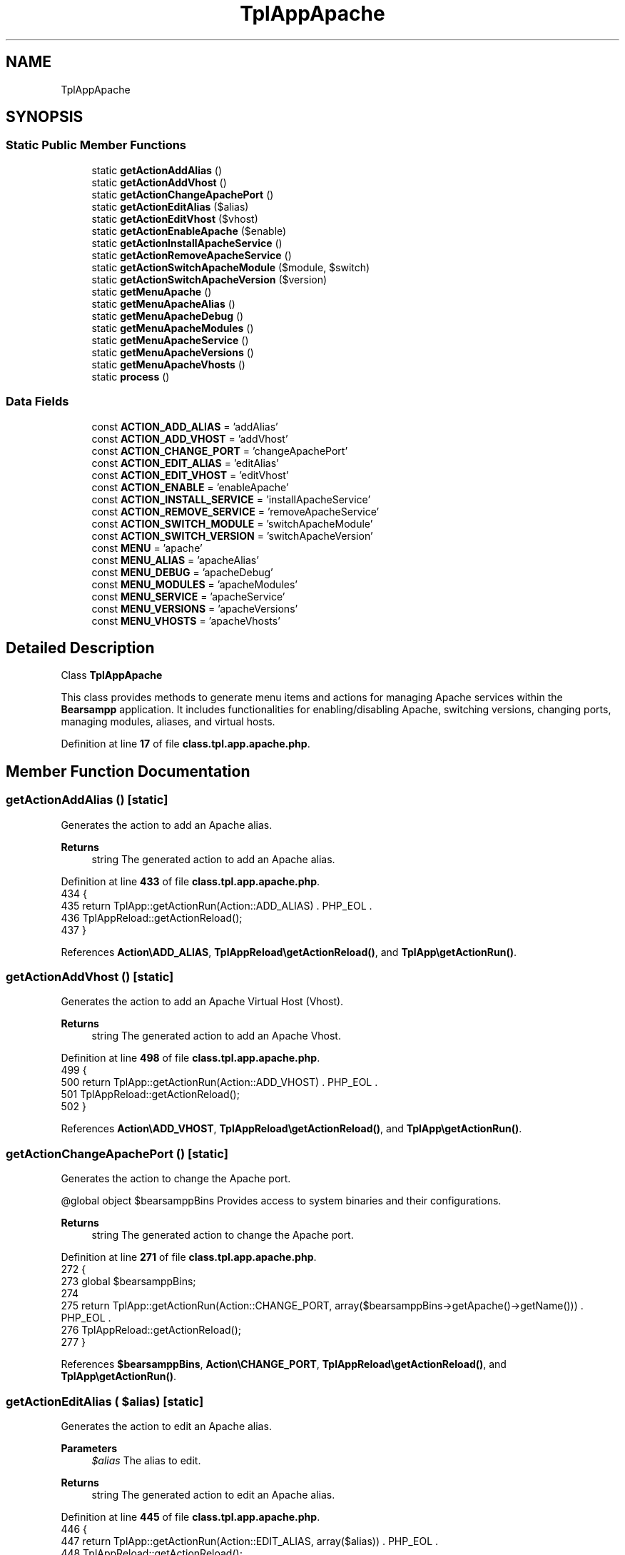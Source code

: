 .TH "TplAppApache" 3 "Version 2025.8.29" "Bearsampp" \" -*- nroff -*-
.ad l
.nh
.SH NAME
TplAppApache
.SH SYNOPSIS
.br
.PP
.SS "Static Public Member Functions"

.in +1c
.ti -1c
.RI "static \fBgetActionAddAlias\fP ()"
.br
.ti -1c
.RI "static \fBgetActionAddVhost\fP ()"
.br
.ti -1c
.RI "static \fBgetActionChangeApachePort\fP ()"
.br
.ti -1c
.RI "static \fBgetActionEditAlias\fP ($alias)"
.br
.ti -1c
.RI "static \fBgetActionEditVhost\fP ($vhost)"
.br
.ti -1c
.RI "static \fBgetActionEnableApache\fP ($enable)"
.br
.ti -1c
.RI "static \fBgetActionInstallApacheService\fP ()"
.br
.ti -1c
.RI "static \fBgetActionRemoveApacheService\fP ()"
.br
.ti -1c
.RI "static \fBgetActionSwitchApacheModule\fP ($module, $switch)"
.br
.ti -1c
.RI "static \fBgetActionSwitchApacheVersion\fP ($version)"
.br
.ti -1c
.RI "static \fBgetMenuApache\fP ()"
.br
.ti -1c
.RI "static \fBgetMenuApacheAlias\fP ()"
.br
.ti -1c
.RI "static \fBgetMenuApacheDebug\fP ()"
.br
.ti -1c
.RI "static \fBgetMenuApacheModules\fP ()"
.br
.ti -1c
.RI "static \fBgetMenuApacheService\fP ()"
.br
.ti -1c
.RI "static \fBgetMenuApacheVersions\fP ()"
.br
.ti -1c
.RI "static \fBgetMenuApacheVhosts\fP ()"
.br
.ti -1c
.RI "static \fBprocess\fP ()"
.br
.in -1c
.SS "Data Fields"

.in +1c
.ti -1c
.RI "const \fBACTION_ADD_ALIAS\fP = 'addAlias'"
.br
.ti -1c
.RI "const \fBACTION_ADD_VHOST\fP = 'addVhost'"
.br
.ti -1c
.RI "const \fBACTION_CHANGE_PORT\fP = 'changeApachePort'"
.br
.ti -1c
.RI "const \fBACTION_EDIT_ALIAS\fP = 'editAlias'"
.br
.ti -1c
.RI "const \fBACTION_EDIT_VHOST\fP = 'editVhost'"
.br
.ti -1c
.RI "const \fBACTION_ENABLE\fP = 'enableApache'"
.br
.ti -1c
.RI "const \fBACTION_INSTALL_SERVICE\fP = 'installApacheService'"
.br
.ti -1c
.RI "const \fBACTION_REMOVE_SERVICE\fP = 'removeApacheService'"
.br
.ti -1c
.RI "const \fBACTION_SWITCH_MODULE\fP = 'switchApacheModule'"
.br
.ti -1c
.RI "const \fBACTION_SWITCH_VERSION\fP = 'switchApacheVersion'"
.br
.ti -1c
.RI "const \fBMENU\fP = 'apache'"
.br
.ti -1c
.RI "const \fBMENU_ALIAS\fP = 'apacheAlias'"
.br
.ti -1c
.RI "const \fBMENU_DEBUG\fP = 'apacheDebug'"
.br
.ti -1c
.RI "const \fBMENU_MODULES\fP = 'apacheModules'"
.br
.ti -1c
.RI "const \fBMENU_SERVICE\fP = 'apacheService'"
.br
.ti -1c
.RI "const \fBMENU_VERSIONS\fP = 'apacheVersions'"
.br
.ti -1c
.RI "const \fBMENU_VHOSTS\fP = 'apacheVhosts'"
.br
.in -1c
.SH "Detailed Description"
.PP 
Class \fBTplAppApache\fP

.PP
This class provides methods to generate menu items and actions for managing Apache services within the \fBBearsampp\fP application\&. It includes functionalities for enabling/disabling Apache, switching versions, changing ports, managing modules, aliases, and virtual hosts\&. 
.PP
Definition at line \fB17\fP of file \fBclass\&.tpl\&.app\&.apache\&.php\fP\&.
.SH "Member Function Documentation"
.PP 
.SS "getActionAddAlias ()\fR [static]\fP"
Generates the action to add an Apache alias\&.

.PP
\fBReturns\fP
.RS 4
string The generated action to add an Apache alias\&. 
.RE
.PP

.PP
Definition at line \fB433\fP of file \fBclass\&.tpl\&.app\&.apache\&.php\fP\&.
.nf
434     {
435         return TplApp::getActionRun(Action::ADD_ALIAS) \&. PHP_EOL \&.
436             TplAppReload::getActionReload();
437     }
.PP
.fi

.PP
References \fBAction\\ADD_ALIAS\fP, \fBTplAppReload\\getActionReload()\fP, and \fBTplApp\\getActionRun()\fP\&.
.SS "getActionAddVhost ()\fR [static]\fP"
Generates the action to add an Apache Virtual Host (Vhost)\&.

.PP
\fBReturns\fP
.RS 4
string The generated action to add an Apache Vhost\&. 
.RE
.PP

.PP
Definition at line \fB498\fP of file \fBclass\&.tpl\&.app\&.apache\&.php\fP\&.
.nf
499     {
500         return TplApp::getActionRun(Action::ADD_VHOST) \&. PHP_EOL \&.
501             TplAppReload::getActionReload();
502     }
.PP
.fi

.PP
References \fBAction\\ADD_VHOST\fP, \fBTplAppReload\\getActionReload()\fP, and \fBTplApp\\getActionRun()\fP\&.
.SS "getActionChangeApachePort ()\fR [static]\fP"
Generates the action to change the Apache port\&.

.PP
@global object $bearsamppBins Provides access to system binaries and their configurations\&.

.PP
\fBReturns\fP
.RS 4
string The generated action to change the Apache port\&. 
.RE
.PP

.PP
Definition at line \fB271\fP of file \fBclass\&.tpl\&.app\&.apache\&.php\fP\&.
.nf
272     {
273         global $bearsamppBins;
274 
275         return TplApp::getActionRun(Action::CHANGE_PORT, array($bearsamppBins\->getApache()\->getName())) \&. PHP_EOL \&.
276             TplAppReload::getActionReload();
277     }
.PP
.fi

.PP
References \fB$bearsamppBins\fP, \fBAction\\CHANGE_PORT\fP, \fBTplAppReload\\getActionReload()\fP, and \fBTplApp\\getActionRun()\fP\&.
.SS "getActionEditAlias ( $alias)\fR [static]\fP"
Generates the action to edit an Apache alias\&.

.PP
\fBParameters\fP
.RS 4
\fI$alias\fP The alias to edit\&. 
.RE
.PP
\fBReturns\fP
.RS 4
string The generated action to edit an Apache alias\&. 
.RE
.PP

.PP
Definition at line \fB445\fP of file \fBclass\&.tpl\&.app\&.apache\&.php\fP\&.
.nf
446     {
447         return TplApp::getActionRun(Action::EDIT_ALIAS, array($alias)) \&. PHP_EOL \&.
448             TplAppReload::getActionReload();
449     }
.PP
.fi

.PP
References \fBAction\\EDIT_ALIAS\fP, \fBTplAppReload\\getActionReload()\fP, and \fBTplApp\\getActionRun()\fP\&.
.SS "getActionEditVhost ( $vhost)\fR [static]\fP"
Generates the action to edit an Apache Virtual Host (Vhost)\&.

.PP
\fBParameters\fP
.RS 4
\fI$vhost\fP The Vhost to edit\&. 
.RE
.PP
\fBReturns\fP
.RS 4
string The generated action to edit an Apache Vhost\&. 
.RE
.PP

.PP
Definition at line \fB510\fP of file \fBclass\&.tpl\&.app\&.apache\&.php\fP\&.
.nf
511     {
512         return TplApp::getActionRun(Action::EDIT_VHOST, array($vhost)) \&. PHP_EOL \&.
513             TplAppReload::getActionReload();
514     }
.PP
.fi

.PP
References \fBAction\\EDIT_VHOST\fP, \fBTplAppReload\\getActionReload()\fP, and \fBTplApp\\getActionRun()\fP\&.
.SS "getActionEnableApache ( $enable)\fR [static]\fP"
Generates the action to enable or disable Apache\&.

.PP
@global object $bearsamppBins Provides access to system binaries and their configurations\&.

.PP
\fBParameters\fP
.RS 4
\fI$enable\fP The flag to enable (1) or disable (0) Apache\&. 
.RE
.PP
\fBReturns\fP
.RS 4
string The generated action to enable or disable Apache\&. 
.RE
.PP

.PP
Definition at line \fB181\fP of file \fBclass\&.tpl\&.app\&.apache\&.php\fP\&.
.nf
182     {
183         global $bearsamppBins;
184 
185         return TplApp::getActionRun(Action::ENABLE, array($bearsamppBins\->getApache()\->getName(), $enable)) \&. PHP_EOL \&.
186             TplAppReload::getActionReload();
187     }
.PP
.fi

.PP
References \fB$bearsamppBins\fP, \fBAction\\ENABLE\fP, \fBTplAppReload\\getActionReload()\fP, and \fBTplApp\\getActionRun()\fP\&.
.SS "getActionInstallApacheService ()\fR [static]\fP"
Generates the action to install the Apache service\&.

.PP
\fBReturns\fP
.RS 4
string The generated action to install the Apache service\&. 
.RE
.PP

.PP
Definition at line \fB284\fP of file \fBclass\&.tpl\&.app\&.apache\&.php\fP\&.
.nf
285     {
286         return TplApp::getActionRun(Action::SERVICE, array(BinApache::SERVICE_NAME, ActionService::INSTALL)) \&. PHP_EOL \&.
287             TplAppReload::getActionReload();
288     }
.PP
.fi

.PP
References \fBTplAppReload\\getActionReload()\fP, \fBTplApp\\getActionRun()\fP, \fBActionService\\INSTALL\fP, \fBAction\\SERVICE\fP, and \fBBinApache\\SERVICE_NAME\fP\&.
.SS "getActionRemoveApacheService ()\fR [static]\fP"
Generates the action to remove the Apache service\&.

.PP
\fBReturns\fP
.RS 4
string The generated action to remove the Apache service\&. 
.RE
.PP

.PP
Definition at line \fB295\fP of file \fBclass\&.tpl\&.app\&.apache\&.php\fP\&.
.nf
296     {
297         return TplApp::getActionRun(Action::SERVICE, array(BinApache::SERVICE_NAME, ActionService::REMOVE)) \&. PHP_EOL \&.
298             TplAppReload::getActionReload();
299     }
.PP
.fi

.PP
References \fBTplAppReload\\getActionReload()\fP, \fBTplApp\\getActionRun()\fP, \fBActionService\\REMOVE\fP, \fBAction\\SERVICE\fP, and \fBBinApache\\SERVICE_NAME\fP\&.
.SS "getActionSwitchApacheModule ( $module,  $switch)\fR [static]\fP"
Generates the action to switch an Apache module on or off\&.

.PP
\fBParameters\fP
.RS 4
\fI$module\fP The module to switch\&. 
.br
\fI$switch\fP The current switch state of the module\&. 
.RE
.PP
\fBReturns\fP
.RS 4
string The generated action to switch the Apache module\&. 
.RE
.PP

.PP
Definition at line \fB379\fP of file \fBclass\&.tpl\&.app\&.apache\&.php\fP\&.
.nf
380     {
381         $switch = $switch == ActionSwitchApacheModule::SWITCH_OFF ? ActionSwitchApacheModule::SWITCH_ON : ActionSwitchApacheModule::SWITCH_OFF;
382         return TplApp::getActionRun(Action::SWITCH_APACHE_MODULE, array($module, $switch)) \&. PHP_EOL \&.
383             TplService::getActionRestart(BinApache::SERVICE_NAME) \&. PHP_EOL \&.
384             TplAppReload::getActionReload() \&. PHP_EOL;
385     }
.PP
.fi

.PP
References \fBTplAppReload\\getActionReload()\fP, \fBTplService\\getActionRestart()\fP, \fBTplApp\\getActionRun()\fP, \fBBinApache\\SERVICE_NAME\fP, \fBAction\\SWITCH_APACHE_MODULE\fP, \fBActionSwitchApacheModule\\SWITCH_OFF\fP, and \fBActionSwitchApacheModule\\SWITCH_ON\fP\&.
.SS "getActionSwitchApacheVersion ( $version)\fR [static]\fP"
Generates the action to switch the Apache version\&.

.PP
@global object $bearsamppBins Provides access to system binaries and their configurations\&.

.PP
\fBParameters\fP
.RS 4
\fI$version\fP The version to switch to\&. 
.RE
.PP
\fBReturns\fP
.RS 4
string The generated action to switch the Apache version\&. 
.RE
.PP

.PP
Definition at line \fB197\fP of file \fBclass\&.tpl\&.app\&.apache\&.php\fP\&.
.nf
198     {
199         global $bearsamppBins;
200         return TplApp::getActionRun(Action::SWITCH_VERSION, array($bearsamppBins\->getApache()\->getName(), $version)) \&. PHP_EOL \&.
201             TplAppReload::getActionReload() \&. PHP_EOL;
202     }
.PP
.fi

.PP
References \fB$bearsamppBins\fP, \fBTplAppReload\\getActionReload()\fP, \fBTplApp\\getActionRun()\fP, and \fBAction\\SWITCH_VERSION\fP\&.
.SS "getMenuApache ()\fR [static]\fP"
Generates the Apache menu with options for versions, service, debug, modules, aliases, and virtual hosts\&.

.PP
@global object $bearsamppBins Provides access to system binaries and their configurations\&. @global object $bearsamppLang Provides language support for retrieving language-specific values\&.

.PP
\fBReturns\fP
.RS 4
string The generated menu items and actions for Apache\&. 
.RE
.PP

.PP
Definition at line \fB62\fP of file \fBclass\&.tpl\&.app\&.apache\&.php\fP\&.
.nf
63     {
64         global $bearsamppBins, $bearsamppLang;
65         $resultItems = $resultActions = '';
66 
67         $isEnabled = $bearsamppBins\->getApache()\->isEnable();
68 
69         // Download
70         $resultItems \&.= TplAestan::getItemLink(
71             $bearsamppLang\->getValue(Lang::DOWNLOAD_MORE),
72             Util::getWebsiteUrl('module/apache', '#releases'),
73             false,
74             TplAestan::GLYPH_BROWSER
75         ) \&. PHP_EOL;
76 
77         // Enable
78         $tplEnable = TplApp::getActionMulti(
79             self::ACTION_ENABLE, array($isEnabled ? Config::DISABLED : Config::ENABLED),
80             array($bearsamppLang\->getValue(Lang::MENU_ENABLE), $isEnabled ? TplAestan::GLYPH_CHECK : ''),
81             false, get_called_class()
82         );
83         $resultItems \&.= $tplEnable[TplApp::SECTION_CALL] \&. PHP_EOL;
84         $resultActions \&.= $tplEnable[TplApp::SECTION_CONTENT] \&. PHP_EOL;
85 
86         if ($isEnabled) {
87             $resultItems \&.= TplAestan::getItemSeparator() \&. PHP_EOL;
88 
89             // Versions
90             $tplVersions = TplApp::getMenu($bearsamppLang\->getValue(Lang::VERSIONS), self::MENU_VERSIONS, get_called_class());
91             $resultItems \&.= $tplVersions[TplApp::SECTION_CALL] \&. PHP_EOL;
92             $resultActions \&.= $tplVersions[TplApp::SECTION_CONTENT] \&. PHP_EOL;
93 
94             // Service
95             $tplService = TplApp::getMenu($bearsamppLang\->getValue(Lang::SERVICE), self::MENU_SERVICE, get_called_class());
96             $resultItems \&.= $tplService[TplApp::SECTION_CALL] \&. PHP_EOL;
97             $resultActions \&.= $tplService[TplApp::SECTION_CONTENT] \&. PHP_EOL;
98 
99             // Debug
100             $tplDebug = TplApp::getMenu($bearsamppLang\->getValue(Lang::DEBUG), self::MENU_DEBUG, get_called_class());
101             $resultItems \&.= $tplDebug[TplApp::SECTION_CALL] \&. PHP_EOL;
102             $resultActions \&.= $tplDebug[TplApp::SECTION_CONTENT] \&. PHP_EOL;
103 
104             // Modules
105             $tplModules = TplApp::getMenu($bearsamppLang\->getValue(Lang::MODULES), self::MENU_MODULES, get_called_class());
106             $resultItems \&.= $tplModules[TplApp::SECTION_CALL] \&. PHP_EOL;
107             $resultActions \&.= $tplModules[TplApp::SECTION_CONTENT] \&. PHP_EOL;
108 
109             // Alias
110             $tplAlias = TplApp::getMenu($bearsamppLang\->getValue(Lang::ALIASES), self::MENU_ALIAS, get_called_class());
111             $resultItems \&.= $tplAlias[TplApp::SECTION_CALL] \&. PHP_EOL;
112             $resultActions \&.= $tplAlias[TplApp::SECTION_CONTENT] \&. PHP_EOL;
113 
114             // Vhosts
115             $tplVhosts = TplApp::getMenu($bearsamppLang\->getValue(Lang::VIRTUAL_HOSTS), self::MENU_VHOSTS, get_called_class());
116             $resultItems \&.= $tplVhosts[TplApp::SECTION_CALL] \&. PHP_EOL;
117             $resultActions \&.= $tplVhosts[TplApp::SECTION_CONTENT];
118 
119             // Conf
120             $resultItems \&.= TplAestan::getItemNotepad(basename($bearsamppBins\->getApache()\->getConf()), $bearsamppBins\->getApache()\->getConf()) \&. PHP_EOL;
121 
122             // Access log
123             $resultItems \&.= TplAestan::getItemNotepad($bearsamppLang\->getValue(Lang::MENU_ACCESS_LOGS), $bearsamppBins\->getApache()\->getAccessLog()) \&. PHP_EOL;
124 
125             // Rewrite log
126             $resultItems \&.= TplAestan::getItemNotepad($bearsamppLang\->getValue(Lang::MENU_REWRITE_LOGS), $bearsamppBins\->getApache()\->getRewriteLog()) \&. PHP_EOL;
127 
128             // Error log
129             $resultItems \&.= TplAestan::getItemNotepad($bearsamppLang\->getValue(Lang::MENU_ERROR_LOGS), $bearsamppBins\->getApache()\->getErrorLog()) \&. PHP_EOL;
130         }
131 
132         return $resultItems \&. PHP_EOL \&. $resultActions;
133     }
.PP
.fi

.PP
References \fB$bearsamppBins\fP, \fB$bearsamppLang\fP, \fBLang\\ALIASES\fP, \fBLang\\DEBUG\fP, \fBConfig\\DISABLED\fP, \fBLang\\DOWNLOAD_MORE\fP, \fBConfig\\ENABLED\fP, \fBTplApp\\getActionMulti()\fP, \fBTplAestan\\getItemLink()\fP, \fBTplAestan\\getItemNotepad()\fP, \fBTplAestan\\getItemSeparator()\fP, \fBTplApp\\getMenu()\fP, \fBUtil\\getWebsiteUrl()\fP, \fBTplAestan\\GLYPH_BROWSER\fP, \fBTplAestan\\GLYPH_CHECK\fP, \fBLang\\MENU_ACCESS_LOGS\fP, \fBLang\\MENU_ENABLE\fP, \fBLang\\MENU_ERROR_LOGS\fP, \fBLang\\MENU_REWRITE_LOGS\fP, \fBLang\\MODULES\fP, \fBTplApp\\SECTION_CALL\fP, \fBTplApp\\SECTION_CONTENT\fP, \fBLang\\SERVICE\fP, \fBLang\\VERSIONS\fP, and \fBLang\\VIRTUAL_HOSTS\fP\&.
.SS "getMenuApacheAlias ()\fR [static]\fP"
Generates the Apache Alias menu with options to add and edit aliases\&.

.PP
@global object $bearsamppLang Provides language support for retrieving language-specific values\&. @global object $bearsamppBins Provides access to system binaries and their configurations\&.

.PP
\fBReturns\fP
.RS 4
string The generated menu items and actions for Apache aliases\&. 
.RE
.PP

.PP
Definition at line \fB394\fP of file \fBclass\&.tpl\&.app\&.apache\&.php\fP\&.
.nf
395     {
396         global $bearsamppLang, $bearsamppBins;
397 
398         $tplAddAlias = TplApp::getActionMulti(
399             self::ACTION_ADD_ALIAS, null,
400             array($bearsamppLang\->getValue(Lang::MENU_ADD_ALIAS), TplAestan::GLYPH_ADD),
401             false, get_called_class()
402         );
403 
404         // Items
405         $items = $tplAddAlias[TplApp::SECTION_CALL] \&. PHP_EOL \&.
406             TplAestan::getItemSeparator() \&. PHP_EOL;
407 
408         // Actions
409         $actions = PHP_EOL \&. $tplAddAlias[TplApp::SECTION_CONTENT];
410 
411         foreach ($bearsamppBins\->getApache()\->getAlias() as $alias) {
412             $tplEditAlias = TplApp::getActionMulti(
413                 self::ACTION_EDIT_ALIAS, array($alias),
414                 array(sprintf($bearsamppLang\->getValue(Lang::MENU_EDIT_ALIAS), $alias), TplAestan::GLYPH_FILE),
415                 false, get_called_class()
416             );
417 
418             // Items
419             $items \&.= $tplEditAlias[TplApp::SECTION_CALL] \&. PHP_EOL;
420 
421             // Actions
422             $actions \&.= PHP_EOL \&. PHP_EOL \&. $tplEditAlias[TplApp::SECTION_CONTENT];
423         }
424 
425         return $items \&. $actions;
426     }
.PP
.fi

.PP
References \fB$bearsamppBins\fP, \fB$bearsamppLang\fP, \fBTplApp\\getActionMulti()\fP, \fBTplAestan\\getItemSeparator()\fP, \fBTplAestan\\GLYPH_ADD\fP, \fBTplAestan\\GLYPH_FILE\fP, \fBLang\\MENU_ADD_ALIAS\fP, \fBLang\\MENU_EDIT_ALIAS\fP, \fBTplApp\\SECTION_CALL\fP, and \fBTplApp\\SECTION_CONTENT\fP\&.
.SS "getMenuApacheDebug ()\fR [static]\fP"
Generates the Apache debug menu with options to run various debug commands\&.

.PP
@global object $bearsamppLang Provides language support for retrieving language-specific values\&.

.PP
\fBReturns\fP
.RS 4
string The generated menu items and actions for Apache debug\&. 
.RE
.PP

.PP
Definition at line \fB308\fP of file \fBclass\&.tpl\&.app\&.apache\&.php\fP\&.
.nf
309     {
310         global $bearsamppLang;
311 
312         return TplApp::getActionRun(
313             Action::DEBUG_APACHE, array(BinApache::CMD_VERSION_NUMBER),
314             array($bearsamppLang\->getValue(Lang::DEBUG_APACHE_VERSION_NUMBER), TplAestan::GLYPH_DEBUG)
315         ) \&. PHP_EOL \&.
316         TplApp::getActionRun(
317             Action::DEBUG_APACHE, array(BinApache::CMD_COMPILE_SETTINGS),
318             array($bearsamppLang\->getValue(Lang::DEBUG_APACHE_COMPILE_SETTINGS), TplAestan::GLYPH_DEBUG)
319         ) \&. PHP_EOL \&.
320         TplApp::getActionRun(
321             Action::DEBUG_APACHE, array(BinApache::CMD_COMPILED_MODULES),
322             array($bearsamppLang\->getValue(Lang::DEBUG_APACHE_COMPILED_MODULES), TplAestan::GLYPH_DEBUG)
323         ) \&. PHP_EOL \&.
324         TplApp::getActionRun(
325             Action::DEBUG_APACHE, array(BinApache::CMD_CONFIG_DIRECTIVES),
326             array($bearsamppLang\->getValue(Lang::DEBUG_APACHE_CONFIG_DIRECTIVES), TplAestan::GLYPH_DEBUG)
327         ) \&. PHP_EOL \&.
328         TplApp::getActionRun(
329             Action::DEBUG_APACHE, array(BinApache::CMD_VHOSTS_SETTINGS),
330             array($bearsamppLang\->getValue(Lang::DEBUG_APACHE_VHOSTS_SETTINGS), TplAestan::GLYPH_DEBUG)
331         ) \&. PHP_EOL \&.
332         TplApp::getActionRun(
333             Action::DEBUG_APACHE, array(BinApache::CMD_LOADED_MODULES),
334             array($bearsamppLang\->getValue(Lang::DEBUG_APACHE_LOADED_MODULES), TplAestan::GLYPH_DEBUG)
335         ) \&. PHP_EOL \&.
336         TplApp::getActionRun(
337             Action::DEBUG_APACHE, array(BinApache::CMD_SYNTAX_CHECK),
338             array($bearsamppLang\->getValue(Lang::DEBUG_APACHE_SYNTAX_CHECK), TplAestan::GLYPH_DEBUG)
339         ) \&. PHP_EOL;
340     }
.PP
.fi

.PP
References \fB$bearsamppLang\fP, \fBBinApache\\CMD_COMPILE_SETTINGS\fP, \fBBinApache\\CMD_COMPILED_MODULES\fP, \fBBinApache\\CMD_CONFIG_DIRECTIVES\fP, \fBBinApache\\CMD_LOADED_MODULES\fP, \fBBinApache\\CMD_SYNTAX_CHECK\fP, \fBBinApache\\CMD_VERSION_NUMBER\fP, \fBBinApache\\CMD_VHOSTS_SETTINGS\fP, \fBAction\\DEBUG_APACHE\fP, \fBLang\\DEBUG_APACHE_COMPILE_SETTINGS\fP, \fBLang\\DEBUG_APACHE_COMPILED_MODULES\fP, \fBLang\\DEBUG_APACHE_CONFIG_DIRECTIVES\fP, \fBLang\\DEBUG_APACHE_LOADED_MODULES\fP, \fBLang\\DEBUG_APACHE_SYNTAX_CHECK\fP, \fBLang\\DEBUG_APACHE_VERSION_NUMBER\fP, \fBLang\\DEBUG_APACHE_VHOSTS_SETTINGS\fP, \fBTplApp\\getActionRun()\fP, and \fBTplAestan\\GLYPH_DEBUG\fP\&.
.SS "getMenuApacheModules ()\fR [static]\fP"
Generates the Apache modules menu with options to switch modules on or off\&.

.PP
@global object $bearsamppBins Provides access to system binaries and their configurations\&.

.PP
\fBReturns\fP
.RS 4
string The generated menu items and actions for Apache modules\&. 
.RE
.PP

.PP
Definition at line \fB349\fP of file \fBclass\&.tpl\&.app\&.apache\&.php\fP\&.
.nf
350     {
351         global $bearsamppBins;
352         $items = '';
353         $actions = '';
354 
355         foreach ($bearsamppBins\->getApache()\->getModulesFromConf() as $module => $switch) {
356             $tplSwitchApacheModule = TplApp::getActionMulti(
357                 self::ACTION_SWITCH_MODULE, array($module, $switch),
358                 array($module, ($switch == ActionSwitchApacheModule::SWITCH_ON ? TplAestan::GLYPH_CHECK : '')),
359                 false, get_called_class()
360             );
361 
362             // Item
363             $items \&.= $tplSwitchApacheModule[TplApp::SECTION_CALL] \&. PHP_EOL;
364 
365             // Action
366             $actions \&.= PHP_EOL \&. $tplSwitchApacheModule[TplApp::SECTION_CONTENT];
367         }
368 
369         return $items \&. $actions;
370     }
.PP
.fi

.PP
References \fB$bearsamppBins\fP, \fBTplApp\\getActionMulti()\fP, \fBTplAestan\\GLYPH_CHECK\fP, \fBTplApp\\SECTION_CALL\fP, \fBTplApp\\SECTION_CONTENT\fP, and \fBActionSwitchApacheModule\\SWITCH_ON\fP\&.
.SS "getMenuApacheService ()\fR [static]\fP"
Generates the Apache service menu with options to start, stop, restart, and manage the service\&.

.PP
@global object $bearsamppRoot Provides access to the root path of the application\&. @global object $bearsamppLang Provides language support for retrieving language-specific values\&. @global object $bearsamppBins Provides access to system binaries and their configurations\&.

.PP
\fBReturns\fP
.RS 4
string The generated menu items and actions for Apache service\&. 
.RE
.PP

.PP
Definition at line \fB213\fP of file \fBclass\&.tpl\&.app\&.apache\&.php\fP\&.
.nf
214     {
215         global $bearsamppRoot, $bearsamppLang, $bearsamppBins;
216 
217         $tplChangePort = TplApp::getActionMulti(
218             self::ACTION_CHANGE_PORT, null,
219             array($bearsamppLang\->getValue(Lang::MENU_CHANGE_PORT), TplAestan::GLYPH_NETWORK),
220             false, get_called_class()
221         );
222 
223         $result = TplAestan::getItemActionServiceStart($bearsamppBins\->getApache()\->getService()\->getName()) \&. PHP_EOL \&.
224             TplAestan::getItemActionServiceStop($bearsamppBins\->getApache()\->getService()\->getName()) \&. PHP_EOL \&.
225             TplAestan::getItemActionServiceRestart($bearsamppBins\->getApache()\->getService()\->getName()) \&. PHP_EOL \&.
226             TplAestan::getItemSeparator() \&. PHP_EOL \&.
227             TplApp::getActionRun(
228                 Action::CHECK_PORT, array($bearsamppBins\->getApache()\->getName(), $bearsamppBins\->getApache()\->getPort()),
229                 array(sprintf($bearsamppLang\->getValue(Lang::MENU_CHECK_PORT), $bearsamppBins\->getApache()\->getPort()), TplAestan::GLYPH_LIGHT)
230             ) \&. PHP_EOL \&.
231             TplApp::getActionRun(
232                 Action::CHECK_PORT, array($bearsamppBins\->getApache()\->getName(), $bearsamppBins\->getApache()\->getSslPort(), true),
233                 array(sprintf($bearsamppLang\->getValue(Lang::MENU_CHECK_PORT), $bearsamppBins\->getApache()\->getSslPort()) \&. ' (SSL)', TplAestan::GLYPH_RED_LIGHT)
234             ) \&. PHP_EOL \&.
235             $tplChangePort[TplApp::SECTION_CALL] \&. PHP_EOL \&.
236             TplAestan::getItemNotepad($bearsamppLang\->getValue(Lang::MENU_UPDATE_ENV_PATH), $bearsamppRoot\->getRootPath() \&. '/nssmEnvPaths\&.dat') \&. PHP_EOL;
237 
238         $isInstalled = $bearsamppBins\->getApache()\->getService()\->isInstalled();
239         if (!$isInstalled) {
240             $tplInstallService = TplApp::getActionMulti(
241                 self::ACTION_INSTALL_SERVICE, null,
242                 array($bearsamppLang\->getValue(Lang::MENU_INSTALL_SERVICE), TplAestan::GLYPH_SERVICE_INSTALL),
243                 $isInstalled, get_called_class()
244             );
245 
246             $result \&.= $tplInstallService[TplApp::SECTION_CALL] \&. PHP_EOL \&. PHP_EOL \&.
247                 $tplInstallService[TplApp::SECTION_CONTENT] \&. PHP_EOL;
248         } else {
249             $tplRemoveService = TplApp::getActionMulti(
250                 self::ACTION_REMOVE_SERVICE, null,
251                 array($bearsamppLang\->getValue(Lang::MENU_REMOVE_SERVICE), TplAestan::GLYPH_SERVICE_REMOVE),
252                 !$isInstalled, get_called_class()
253             );
254 
255             $result \&.= $tplRemoveService[TplApp::SECTION_CALL] \&. PHP_EOL \&. PHP_EOL \&.
256                 $tplRemoveService[TplApp::SECTION_CONTENT] \&. PHP_EOL;
257         }
258 
259         $result \&.= $tplChangePort[TplApp::SECTION_CONTENT] \&. PHP_EOL;
260 
261         return $result;
262     }
.PP
.fi

.PP
References \fB$bearsamppBins\fP, \fB$bearsamppLang\fP, \fB$bearsamppRoot\fP, \fB$result\fP, \fBAction\\CHECK_PORT\fP, \fBTplApp\\getActionMulti()\fP, \fBTplApp\\getActionRun()\fP, \fBTplAestan\\getItemActionServiceRestart()\fP, \fBTplAestan\\getItemActionServiceStart()\fP, \fBTplAestan\\getItemActionServiceStop()\fP, \fBTplAestan\\getItemNotepad()\fP, \fBTplAestan\\getItemSeparator()\fP, \fBTplAestan\\GLYPH_LIGHT\fP, \fBTplAestan\\GLYPH_NETWORK\fP, \fBTplAestan\\GLYPH_RED_LIGHT\fP, \fBTplAestan\\GLYPH_SERVICE_INSTALL\fP, \fBTplAestan\\GLYPH_SERVICE_REMOVE\fP, \fBLang\\MENU_CHANGE_PORT\fP, \fBLang\\MENU_CHECK_PORT\fP, \fBLang\\MENU_INSTALL_SERVICE\fP, \fBLang\\MENU_REMOVE_SERVICE\fP, \fBLang\\MENU_UPDATE_ENV_PATH\fP, \fBTplApp\\SECTION_CALL\fP, and \fBTplApp\\SECTION_CONTENT\fP\&.
.SS "getMenuApacheVersions ()\fR [static]\fP"
Generates the Apache versions menu with options to switch between different versions\&.

.PP
@global object $bearsamppBins Provides access to system binaries and their configurations\&.

.PP
\fBReturns\fP
.RS 4
string The generated menu items and actions for Apache versions\&. 
.RE
.PP

.PP
Definition at line \fB142\fP of file \fBclass\&.tpl\&.app\&.apache\&.php\fP\&.
.nf
143     {
144         global $bearsamppBins;
145         $items = '';
146         $actions = '';
147 
148         foreach ($bearsamppBins\->getApache()\->getVersionList() as $version) {
149             $glyph = '';
150             $apachePhpModule = $bearsamppBins\->getPhp()\->getApacheModule($version);
151             if ($apachePhpModule === false) {
152                 $glyph = TplAestan::GLYPH_WARNING;
153             } elseif ($version == $bearsamppBins\->getApache()\->getVersion()) {
154                 $glyph = TplAestan::GLYPH_CHECK;
155             }
156 
157             $tplSwitchApacheVersion = TplApp::getActionMulti(
158                 self::ACTION_SWITCH_VERSION, array($version),
159                 array($version, $glyph),
160                 false, get_called_class()
161             );
162 
163             // Item
164             $items \&.= $tplSwitchApacheVersion[TplApp::SECTION_CALL] \&. PHP_EOL;
165 
166             // Action
167             $actions \&.= PHP_EOL \&. $tplSwitchApacheVersion[TplApp::SECTION_CONTENT];
168         }
169 
170         return $items \&. $actions;
171     }
.PP
.fi

.PP
References \fB$bearsamppBins\fP, \fBTplApp\\getActionMulti()\fP, \fBTplAestan\\GLYPH_CHECK\fP, \fBTplAestan\\GLYPH_WARNING\fP, \fBTplApp\\SECTION_CALL\fP, and \fBTplApp\\SECTION_CONTENT\fP\&.
.SS "getMenuApacheVhosts ()\fR [static]\fP"
Generates the Apache Virtual Hosts (Vhosts) menu with options to add and edit Vhosts\&.

.PP
@global object $bearsamppLang Provides language support for retrieving language-specific values\&. @global object $bearsamppBins Provides access to system binaries and their configurations\&.

.PP
\fBReturns\fP
.RS 4
string The generated menu items and actions for Apache Vhosts\&. 
.RE
.PP

.PP
Definition at line \fB459\fP of file \fBclass\&.tpl\&.app\&.apache\&.php\fP\&.
.nf
460     {
461         global $bearsamppLang, $bearsamppBins;
462 
463         $tplAddVhost = TplApp::getActionMulti(
464             self::ACTION_ADD_VHOST, null,
465             array($bearsamppLang\->getValue(Lang::MENU_ADD_VHOST), TplAestan::GLYPH_ADD),
466             false, get_called_class()
467         );
468 
469         // Items
470         $items = $tplAddVhost[TplApp::SECTION_CALL] \&. PHP_EOL \&.
471             TplAestan::getItemSeparator() \&. PHP_EOL;
472 
473         // Actions
474         $actions = PHP_EOL \&. $tplAddVhost[TplApp::SECTION_CONTENT];
475 
476         foreach ($bearsamppBins\->getApache()\->getVhosts() as $vhost) {
477             $tplEditVhost = TplApp::getActionMulti(
478                 self::ACTION_EDIT_VHOST, array($vhost),
479                 array(sprintf($bearsamppLang\->getValue(Lang::MENU_EDIT_VHOST), $vhost), TplAestan::GLYPH_FILE),
480                 false, get_called_class()
481             );
482 
483             // Items
484             $items \&.= $tplEditVhost[TplApp::SECTION_CALL] \&. PHP_EOL;
485 
486             // Actions
487             $actions \&.= PHP_EOL \&. PHP_EOL \&. $tplEditVhost[TplApp::SECTION_CONTENT];
488         }
489 
490         return $items \&. $actions;
491     }
.PP
.fi

.PP
References \fB$bearsamppBins\fP, \fB$bearsamppLang\fP, \fBTplApp\\getActionMulti()\fP, \fBTplAestan\\getItemSeparator()\fP, \fBTplAestan\\GLYPH_ADD\fP, \fBTplAestan\\GLYPH_FILE\fP, \fBLang\\MENU_ADD_VHOST\fP, \fBLang\\MENU_EDIT_VHOST\fP, \fBTplApp\\SECTION_CALL\fP, and \fBTplApp\\SECTION_CONTENT\fP\&.
.SS "process ()\fR [static]\fP"
Generates the main Apache menu with options to enable/disable Apache and access submenus\&.

.PP
@global object $bearsamppLang Provides language support for retrieving language-specific values\&. @global object $bearsamppBins Provides access to system binaries and their configurations\&.

.PP
\fBReturns\fP
.RS 4
string The generated menu items and actions for Apache\&. 
.RE
.PP

.PP
Definition at line \fB47\fP of file \fBclass\&.tpl\&.app\&.apache\&.php\fP\&.
.nf
48     {
49         global $bearsamppLang, $bearsamppBins;
50 
51         return TplApp::getMenuEnable($bearsamppLang\->getValue(Lang::APACHE), self::MENU, get_called_class(), $bearsamppBins\->getApache()\->isEnable());
52     }
.PP
.fi

.PP
References \fB$bearsamppBins\fP, \fB$bearsamppLang\fP, \fBLang\\APACHE\fP, and \fBTplApp\\getMenuEnable()\fP\&.
.PP
Referenced by \fBTplApp\\getSectionMenuLeft()\fP\&.
.SH "Field Documentation"
.PP 
.SS "const ACTION_ADD_ALIAS = 'addAlias'"

.PP
Definition at line \fB34\fP of file \fBclass\&.tpl\&.app\&.apache\&.php\fP\&.
.SS "const ACTION_ADD_VHOST = 'addVhost'"

.PP
Definition at line \fB36\fP of file \fBclass\&.tpl\&.app\&.apache\&.php\fP\&.
.SS "const ACTION_CHANGE_PORT = 'changeApachePort'"

.PP
Definition at line \fB30\fP of file \fBclass\&.tpl\&.app\&.apache\&.php\fP\&.
.SS "const ACTION_EDIT_ALIAS = 'editAlias'"

.PP
Definition at line \fB35\fP of file \fBclass\&.tpl\&.app\&.apache\&.php\fP\&.
.SS "const ACTION_EDIT_VHOST = 'editVhost'"

.PP
Definition at line \fB37\fP of file \fBclass\&.tpl\&.app\&.apache\&.php\fP\&.
.SS "const ACTION_ENABLE = 'enableApache'"

.PP
Definition at line \fB28\fP of file \fBclass\&.tpl\&.app\&.apache\&.php\fP\&.
.SS "const ACTION_INSTALL_SERVICE = 'installApacheService'"

.PP
Definition at line \fB31\fP of file \fBclass\&.tpl\&.app\&.apache\&.php\fP\&.
.SS "const ACTION_REMOVE_SERVICE = 'removeApacheService'"

.PP
Definition at line \fB32\fP of file \fBclass\&.tpl\&.app\&.apache\&.php\fP\&.
.SS "const ACTION_SWITCH_MODULE = 'switchApacheModule'"

.PP
Definition at line \fB33\fP of file \fBclass\&.tpl\&.app\&.apache\&.php\fP\&.
.SS "const ACTION_SWITCH_VERSION = 'switchApacheVersion'"

.PP
Definition at line \fB29\fP of file \fBclass\&.tpl\&.app\&.apache\&.php\fP\&.
.SS "const MENU = 'apache'"

.PP
Definition at line \fB20\fP of file \fBclass\&.tpl\&.app\&.apache\&.php\fP\&.
.SS "const MENU_ALIAS = 'apacheAlias'"

.PP
Definition at line \fB25\fP of file \fBclass\&.tpl\&.app\&.apache\&.php\fP\&.
.SS "const MENU_DEBUG = 'apacheDebug'"

.PP
Definition at line \fB23\fP of file \fBclass\&.tpl\&.app\&.apache\&.php\fP\&.
.SS "const MENU_MODULES = 'apacheModules'"

.PP
Definition at line \fB24\fP of file \fBclass\&.tpl\&.app\&.apache\&.php\fP\&.
.SS "const MENU_SERVICE = 'apacheService'"

.PP
Definition at line \fB22\fP of file \fBclass\&.tpl\&.app\&.apache\&.php\fP\&.
.SS "const MENU_VERSIONS = 'apacheVersions'"

.PP
Definition at line \fB21\fP of file \fBclass\&.tpl\&.app\&.apache\&.php\fP\&.
.SS "const MENU_VHOSTS = 'apacheVhosts'"

.PP
Definition at line \fB26\fP of file \fBclass\&.tpl\&.app\&.apache\&.php\fP\&.

.SH "Author"
.PP 
Generated automatically by Doxygen for Bearsampp from the source code\&.

